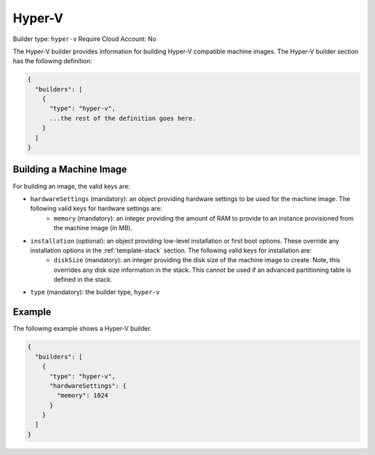 .. Copyright (c) 2007-2016 UShareSoft, All rights reserved

.. _builder-hyper-v:

Hyper-V
=======

Builder type: ``hyper-v``
Require Cloud Account: No

The Hyper-V builder provides information for building Hyper-V compatible machine images.
The Hyper-V builder section has the following definition:

.. code-block:: javascript

	{
	  "builders": [
	    {
	      "type": "hyper-v",
	      ...the rest of the definition goes here.
	    }
	  ]
	}

Building a Machine Image
------------------------

For building an image, the valid keys are:

* ``hardwareSettings`` (mandatory): an object providing hardware settings to be used for the machine image. The following valid keys for hardware settings are:
	* ``memory`` (mandatory): an integer providing the amount of RAM to provide to an instance provisioned from the machine image (in MB).
* ``installation`` (optional): an object providing low-level installation or first boot options. These override any installation options in the :ref:`template-stack` section. The following valid keys for installation are:
	* ``diskSize`` (mandatory): an integer providing the disk size of the machine image to create. Note, this overrides any disk size information in the stack. This cannot be used if an advanced partitioning table is defined in the stack.
* ``type`` (mandatory): the builder type, ``hyper-v``

Example
-------

The following example shows a Hyper-V builder.

.. code-block:: json

	{
	  "builders": [
	    {
	      "type": "hyper-v",
	      "hardwareSettings": {
	        "memory": 1024
	      }
	    }
	  ]
	}
